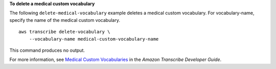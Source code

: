**To delete a medical custom vocabulary**

The following ``delete-medical-vocabulary`` example deletes a medical custom vocabulary. For vocabulary-name, specify the name of the medical custom vocabulary. ::

    aws transcribe delete-vocabulary \
        --vocabulary-name medical-custom-vocabulary-name

This command produces no output.

For more information, see `Medical Custom Vocabularies <https://docs.aws.amazon.com/transcribe/latest/dg/how-vocabulary-med.html>`__ in the *Amazon Transcribe Developer Guide*.